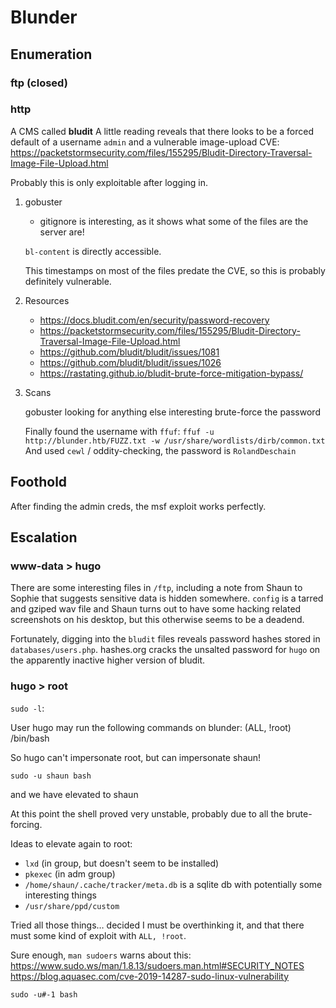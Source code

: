 * Blunder
** Enumeration
*** ftp (closed)
*** http
A CMS called *bludit*
A little reading reveals that there looks to be a forced default of a username ~admin~ and a vulnerable image-upload CVE:
 https://packetstormsecurity.com/files/155295/Bludit-Directory-Traversal-Image-File-Upload.html

Probably this is only exploitable after logging in.


**** gobuster
 * gitignore is interesting, as it shows what some of the files are the server are!
~bl-content~ is directly accessible.

This timestamps on most of the files predate the CVE, so this is probably definitely vulnerable.

**** Resources
 * https://docs.bludit.com/en/security/password-recovery
 * https://packetstormsecurity.com/files/155295/Bludit-Directory-Traversal-Image-File-Upload.html
 * https://github.com/bludit/bludit/issues/1081
 * https://github.com/bludit/bludit/issues/1026
 * https://rastating.github.io/bludit-brute-force-mitigation-bypass/
  
**** Scans

gobuster looking for anything else interesting
brute-force the password

Finally found the username with ~ffuf~:
~ffuf -u http://blunder.htb/FUZZ.txt -w /usr/share/wordlists/dirb/common.txt~
And used ~cewl~ / oddity-checking, the password is ~RolandDeschain~

** Foothold

After finding the admin creds, the msf exploit works perfectly.

** Escalation

*** www-data > hugo

There are some interesting files in ~/ftp~, including a note from Shaun to Sophie that suggests sensitive data is hidden somewhere. ~config~ is a tarred and gziped wav file and Shaun turns out to have some hacking related screenshots on his desktop, but this otherwise seems to be a deadend.

Fortunately, digging into the ~bludit~ files reveals password hashes stored in ~databases/users.php~. hashes.org cracks the unsalted password for ~hugo~ on the apparently inactive higher version of bludit.


*** hugo > root
    
~sudo -l~:

User hugo may run the following commands on blunder:
    (ALL, !root) /bin/bash

So hugo can't impersonate root, but can impersonate shaun!

~sudo -u shaun bash~

and we have elevated to shaun

At this point the shell proved very unstable, probably due to all the brute-forcing.

Ideas to elevate again to root:
 * ~lxd~ (in group, but doesn't seem to be installed)
 * ~pkexec~ (in adm group)
 * ~/home/shaun/.cache/tracker/meta.db~ is a sqlite db with potentially some interesting things
 * ~/usr/share/ppd/custom~

Tried all those things... decided I must be overthinking it, and that there must some kind of exploit with ~ALL, !root~.

Sure enough, ~man sudoers~ warns about this:
https://www.sudo.ws/man/1.8.13/sudoers.man.html#SECURITY_NOTES
https://blog.aquasec.com/cve-2019-14287-sudo-linux-vulnerability

~sudo -u#-1 bash~
